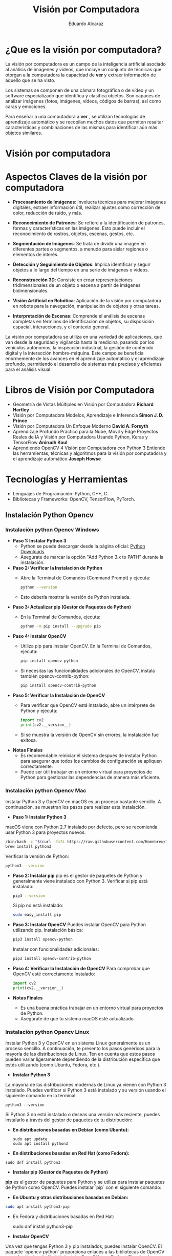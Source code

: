 #+TITLE: Visión por Computadora 
#+author: Eduardo Alcaraz
#+email: eduardo.ac@morelia.tecnm.mx

* ¿Que es la visión por computadora?

La visión por computadora es un campo de la inteligencia artificial
asociado al análisis de imágenes y vídeos, que incluye un conjunto de
técnicas que otorgan a la computadora la capacidad de *ver* y extraer
información de aquello que se ha visto.

Los sistemas se componen de una cámara fotográfica o de vídeo y un
software especializado que identifica y clasifica objetos. Son capaces
de analizar imágenes (fotos, imágenes, vídeos, códigos de barras), así
como caras y emociones.

Para enseñar a una computadora a *ver* , se utilizan tecnologías de
aprendizaje automático y se recopilan muchos datos que permiten
resaltar características y combinaciones de las mismas para
identificar aún más objetos similares.


* Visión por computadora
#+startup: inlineimages
#+ATTR_LATEX: :width 0.3\textwidth
[[file:img/im1.jpg]]

* Aspectos Claves de la visión por computadora 

 - *Procesamiento de Imágenes*: Involucra técnicas para mejorar
   imágenes digitales, extraer información útil, realizar ajustes como
   corrección de color, reducción de ruido, y más.

 - *Reconocimiento de Patrones*: Se refiere a la identificación de
   patrones, formas y características en las imágenes. Esto puede
   incluir el reconocimiento de rostros, objetos, escenas, gestos,
   etc.

 - *Segmentación de Imágenes*: Se trata de dividir una imagen en
   diferentes partes o segmentos, a menudo para aislar regiones o
   elementos de interés.

 - *Detección y Seguimiento de Objetos*: Implica identificar y seguir
   objetos a lo largo del tiempo en una serie de imágenes o vídeos.

 - *Reconstrucción 3D*: Consiste en crear representaciones
   tridimensionales de un objeto o escena a partir de imágenes
   bidimensionales.

 - *Visión Artificial en Robótica*: Aplicación de la visión por
   computadora en robots para la navegación, manipulación de objetos y
   otras tareas.

 - *Interpretación de Escenas*: Comprende el análisis de escenas
   completas en términos de identificación de objetos, su disposición
   espacial, interacciones, y el contexto general.

La visión por computadora se utiliza en una variedad de aplicaciones,
que van desde la seguridad y vigilancia hasta la medicina, pasando por
los vehículos autónomos, la inspección industrial, la gestión de
contenido digital y la interacción hombre-máquina. Este campo se
beneficia enormemente de los avances en el aprendizaje automático y el
aprendizaje profundo, permitiendo el desarrollo de sistemas más
precisos y eficientes para el análisis visual.

* Libros de Visión por Computadora 
- Geometría de Vistas Múltiples en Visión por Computadora *Richard
  Hartley*
- Visión por Computadora Modelos, Aprendizaje e Inferencia *Simon
  J. D. Prince*
- Visión por Computadora Un Enfoque Moderno *David A. Forsyth*
- Aprendizaje Profundo Práctico para la Nube, Móvil y Edge Proyectos
  Reales de IA y Visión por Computadora Usando Python, Keras y
  TensorFlow *Anirudh Koul*
- Aprendiendo OpenCV 4 Visión por Computadora con Python 3 Entiende
  las herramientas, técnicas y algoritmos para la visión por
  computadora y el aprendizaje automático *Joseph Howse*

* Tecnologías y Herramientas
  - Lenguajes de Programación: Python, C++, C.
  - Bibliotecas y Frameworks: OpenCV, TensorFlow, PyTorch.

**   Instalación Python Opencv


*** Instalación python Opencv Windows


- *Paso 1: Instalar Python 3*
   - Python se puede descargar desde la página oficial: [[https://www.python.org/downloads/][Python Downloads]].
   - Asegúrate de marcar la opción "Add Python 3.x to PATH" durante la instalación.

- *Paso 2: Verificar la Instalación de Python*
   - Abre la Terminal de Comandos (Command Prompt) y ejecuta:
     #+BEGIN_SRC bash
     python --version
     #+END_SRC
   - Esto debería mostrar la versión de Python instalada.

- *Paso 3: Actualizar pip (Gestor de Paquetes de Python)*
   - En la Terminal de Comandos, ejecuta:
     #+BEGIN_SRC bash
     python -m pip install --upgrade pip
     #+END_SRC

- *Paso 4: Instalar OpenCV*
   - Utiliza pip para instalar OpenCV. En la Terminal de Comandos, ejecuta:
     #+BEGIN_SRC bash
     pip install opencv-python
     #+END_SRC
   - Si necesitas las funcionalidades adicionales de OpenCV, instala también opencv-contrib-python:
     #+BEGIN_SRC bash
     pip install opencv-contrib-python
     #+END_SRC

- *Paso 5: Verificar la Instalación de OpenCV*
   - Para verificar que OpenCV está instalado, abre un intérprete de Python y ejecuta:
     #+BEGIN_SRC python
     import cv2
     print(cv2.__version__)
     #+END_SRC
   - Si se muestra la versión de OpenCV sin errores, la instalación
     fue exitosa.

- *Notas Finales*
   - Es recomendable reiniciar el sistema después de instalar Python
     para asegurar que todos los cambios de configuración se apliquen
     correctamente.
   - Puede ser útil trabajar en un entorno virtual para proyectos de
     Python para gestionar las dependencias de manera más eficiente.

	


*** Instalación python Opencv Mac 

Instalar Python 3 y OpenCV en macOS es un proceso bastante sencillo. A
continuación, se muestran los pasos para realizar esta instalación.

- *Paso 1: Instalar Python 3*
macOS viene con Python 2.7 instalado por defecto, pero se recomienda usar Python 3 para proyectos nuevos.

   #+BEGIN_SRC bash
   /bin/bash -c "$(curl -fsSL https://raw.githubusercontent.com/Homebrew/install/HEAD/install.sh)"
   brew install python3
   #+END_SRC
   Verificar la versión de Python:
   #+BEGIN_SRC bash
   python3 --version
   #+END_SRC

- *Paso 2: Instalar pip*
   pip es el gestor de paquetes de Python y generalmente viene instalado con Python 3.
   Verificar si pip está instalado:
   #+BEGIN_SRC bash
   pip3 --version
   #+END_SRC
   Si pip no está instalado:
   #+BEGIN_SRC bash
   sudo easy_install pip
   #+END_SRC

- *Paso 3: Instalar OpenCV*
   Puedes instalar OpenCV para Python utilizando pip.
   Instalación básica:
   #+BEGIN_SRC bash
   pip3 install opencv-python
   #+END_SRC
   Instalar con funcionalidades adicionales:
   #+BEGIN_SRC bash
   pip3 install opencv-contrib-python
   #+END_SRC

- *Paso 4: Verificar la Instalación de OpenCV*
   Para comprobar que OpenCV esté correctamente instalado:
   #+BEGIN_SRC python
   import cv2
   print(cv2.__version__)
   #+END_SRC

- *Notas Finales*
  - Es una buena práctica trabajar en un entorno virtual para proyectos de Python.
  - Asegúrate de que tu sistema macOS esté actualizado.





*** Instalación python Opencv Linux

Instalar Python 3 y OpenCV en un sistema Linux generalmente es un
proceso sencillo. A continuación, te presento los pasos genéricos para
la mayoría de las distribuciones de Linux. Ten en cuenta que estos
pasos pueden variar ligeramente dependiendo de la distribución
específica que estés utilizando (como Ubuntu, Fedora, etc.).

- *Instalar Python 3*

La mayoría de las distribuciones modernas de Linux ya vienen con
Python 3 instalado. Puedes verificar si Python 3 está instalado y su
versión usando el siguiente comando en la terminal:

#+BEGIN_SRC shell
python3 --version
#+END_SRC

Si Python 3 no está instalado o deseas una versión más reciente,
puedes instalarlo a través del gestor de paquetes de tu distribución:

- *En distribuciones basadas en Debian (como Ubuntu):*

  #+BEGIN_SRC shell
sudo apt update
sudo apt install python3
#+END_SRC

- *En distribuciones basadas en Red Hat (como Fedora):*

#+BEGIN_SRC shell
 sudo dnf install python3
#+END_SRC

- *Instalar pip (Gestor de Paquetes de Python)*

*pip* es el gestor de paquetes para Python y se utiliza para instalar paquetes de Python como OpenCV. Puedes instalar `pip` con el siguiente comando:

- *En Ubuntu y otras distribuciones basadas en Debian:*

#+BEGIN_SRC bash
 sudo apt install python3-pip
#+END_SRC
 
- En Fedora y distribuciones basadas en Red Hat:

  sudo dnf install python3-pip


- *Instalar OpenCV*

Una vez que tengas Python 3 y pip instalados, puedes instalar OpenCV. El paquete `opencv-python` proporciona enlaces a las bibliotecas de OpenCV y es el método más fácil de instalar OpenCV para Python. Ejecuta el siguiente comando:

#+BEGIN_SRC bash
pip3 install opencv-python
#+END_SRC

Si necesitas los módulos adicionales (que incluyen algoritmos patentados), puedes instalar `opencv-contrib-python`:

#+BEGIN_SRC bash
pip3 install opencv-contrib-python
#+END_SRC

- *Verificar la Instalación*

Para verificar que OpenCV está correctamente instalado, puedes hacer lo siguiente:

1. Abre una terminal y escribe `python3` para entrar en el intérprete interactivo de Python.

2. En el intérprete, escribe:

#+BEGIN_SRC python
 import cv2
 print(cv2.__version__)
  
#+END_SRC
 
   Si no hay errores y se muestra la versión de OpenCV, significa que la instalación fue exitosa.

- *Notas Adicionales*

   - Si estás trabajando en un entorno de desarrollo profesional o experimental, es una buena práctica usar entornos virtuales para gestionar las dependencias de Python. Puedes usar herramientas como `venv` o `conda` para crear entornos virtuales.

   - Asegúrate de que tu sistema esté actualizado antes de comenzar la instalación.

   - Los pasos exactos pueden variar ligeramente dependiendo de la versión y el tipo de tu distribución de Linux. 


* Aplicaciones de la Visión por Computadora
  - Reconocimiento Facial: Uso en seguridad y dispositivos móviles.
  - Vehículos Autónomos: Navegación y detección de obstáculos.
  - Análisis Médico de Imágenes: Aplicación en diagnóstico y análisis.

** Programación 
*** Cargar imagen 
   #+BEGIN_SRC python :results output
import cv2 as cv 
img = cv.imread('/home/likcos/Imágenes/tr.png', 0)
cv.imshow('ejemplo', img)
cv.waitKey(0)
cv.destroyAllWindows()
   #+END_SRC
   #+RESULTS:
*** Modelos de Color

   #+BEGIN_SRC python :results output
import cv2 as cv 
img = cv.imread('/home/likcos/Imágenes/tr.png', 1)
imgGris = cv.cvtColor(img, cv.COLOR_BGR2GRAY)        
cv.imshow('ejemplo', img)
cv.imshow('ejemploGris', imgGris)
cv.waitKey(0)
cv.destroyAllWindows()
   #+END_SRC

#+RESULTS:

*** Filtros de convolución 
#+BEGIN_SRC python
import cv2 as cv 
import numpy as np 

img = cv.imread('/home/likcos/Imágenes/mo1.png',0)
mtz = np.array([[-1,-2,-1],
                [0,0,0],
                [1,2,1]])
resultado = cv.filter2D(img, -1, mtz)
cv.imshow('marcoc', resultado)
cv.imshow('marco', img)
cv.waitKey(0)
cv.destroyAllWindows()


#+END_SRC

#+RESULTS:
: None




*** Canales de color
#+BEGIN_SRC python :results output
import cv2 as cv
import numpy as np 
img = cv.imread('img/tr.png')
img2 = np.zeros(img.shape[:2], dtype=np.uint8)
print(img.shape[1])
b,g,r =cv.split(img)
rb=cv.merge([b,img2,img2])
rg=cv.merge([img2,g,img2])
rr=cv.merge([img2,img2,r])

cv.imshow('img', img)
#cv.imshow('img2',img2)
cv.imshow('b',rb)
cv.imshow('g',rg)
cv.imshow('r',rr)
cv.waitKey(0)
cv.destroyAllWindows()


#+END_SRC

#+RESULTS:
: 635

*** Segmentación de color 

#+BEGIN_SRC python
import cv2 as cv
img = cv.imread('img/tr.png',1)
imghsv = cv.cvtColor(img, cv.COLOR_BGR2HSV)
imgRGB = cv.cvtColor(img, cv.COLOR_BGR2RGB)
ubb=(0,100, 100)
uba=(20, 255,255)
mask = cv.inRange(imghsv, ubb, uba)
res = cv.bitwise_and(img, img, mask=mask)
xcv.imshow('img', img)
cv.imshow('Resultado',res )
cv.imshow('mask', mask)
cv.waitKey(0)
cv.destroyAllWindows()

#+END_SRC

#+RESULTS:
: None

*** Transformaciones Geométricas 

**** Transformaciones Afín 
  La transformación afín es una transformación geométrica que esta
  constituida por translación, escalamiento, rotación y
  cizallamiento. Cada una de estas Transformaciones es una
  Transformación afín. 
  
**** Traslación 
 Una translación la podemos hacer simplemente asumiendo que nuevas
 coordenadas $\hat{x} = x + t_x  \hat{y} = y + t_y$ les sumamos un valor
 $t_x$ p $t_y$ según corresponda. En coordenadas homogéneas queda como 

$$
 \begin{pmatrix}
 \hat{x}\\
 \hat{y}&\\
 1
 \end{pmatrix}
 = 
 \begin{pmatrix}
 1 & 0& t_x\\
 0 & 1 & t_y&\\
 0 & 0 & 1
 \end{pmatrix}
\begin{pmatrix}
 x\\
 y&\\
 1
 \end{pmatrix} 
$$



 #+BEGIN_SRC python
import cv2 as cv
import numpy as np
img = cv.imread('/home/likcos/Imágenes/mo1.png',0)
h,w = img.shape[:2]
img2 = np.zeros((h*2, w*2, 1) , dtype = "uint8")
print("Valores " + str(img.shape[:2]))
for i in range(h):
    for j in range(w):
        img2[int(i*0.5),int(j*0.5)]=img[i,j]

cv.imshow('imagen', img)
cv.imshow('imagen2', img2)
cv.waitKey(0)
cv.destroyAllWindows()

 #+END_SRC
  

 #+RESULTS:
 : None


**** Escalamiento 
	 El escalamiento puede entenderse como hacer una figura geométrica
	 cambie su tamaño o cambie su escala. Un escalamiento en x lo
	 podemos representar por como $\hat{x}$ = x s_x$ y en y como
	 $\hat{y}$ = y s_y En coordenada homogéneas se puede expresar como 

 \begin{equation}
 \begin{pmatrix}
 \hat{x}\\
 \hat{y}&\\
 1

 \end{pmatrix}
 = 
 \begin{pmatrix}
 s_x & 0& 0\\
 0 & s_y & 0&\\
 0 & 0 & 1
 \end{pmatrix}
 \begin{pmatrix}
 x\\
 y&\\
 1
 \end{pmatrix}


 \end{equation}
	
 #+BEGIN_SRC python :results output
import cv2 as cv
import numpy as np
img = cv.imread('/home/likcos/Imágenes/mo1.png',0)
h,w = img.shape[:2]
print(h, w)
img2 = np.zeros((h*2, w*2) , dtype = "uint8")
print("Valores " + str(img.shape[:2]))
for i in range(h):
    for j in range(w):
        img2[int(i*2),int(j*2)]=img[i,j]

cv.imshow('imagen', img)
cv.imshow('imagen2', img2)
cv.waitKey(0)
cv.destroyAllWindows()

 #+END_SRC

 #+RESULTS:
 : 441 524
 : Valores (441, 524)

**** Rotación 

 Considerando el caso de un punto que rota respecto a un punto
 fijo. Las coordenadas x y y, en forma polar las podemos obtener como x=r 
 $cos(\theta) y y = r sen(\theta)$. Si consideramos que esta gira un ángulo $\theta$    
 entonces podemos representar esta rotación en forma polar. 
 
 \begin{equation}
 \begin{pmatrix}
 \hat{x}\\
 \hat{y}&
 \end{pmatrix}
 = 
 \begin{pmatrix}
 r cos(\alpha + \theta)\\
 r sen(\alpha + \theta)
 \end{pmatrix}
 = 
 \begin{pmatrix}
 r cos(\alpha + \theta) - r sin(\alpha) sin(\theta) \\
 r sen(\alpha + \theta) + r sin(\alpha) con(\theta)
 \end{pmatrix}
 \end{equation}


 \begin{equation}
 \begin{pmatrix}
 \hat{x}\\
 \hat{y}&
 \end{pmatrix}
 = 
 \begin{pmatrix}
 x cos(\theta) - y sin(\theta) \\
 x sen(\theta) + y cos(\theta)
 \end{pmatrix}
 \end{equation}


 \begin{equation}
 \begin{pmatrix}
 \hat{x}\\
 \hat{y}&
 \end{pmatrix}
 = 
 \begin{pmatrix}
  cos(\theta) &-  sin(\theta) \\
  sen(\theta) &  cos(\theta)
 \end{pmatrix}
 \begin{pmatrix}
 x \\
 y 
 \end{pmatrix}

 \end{equation}

 \begin{equation}
 xcos(\theta) - ysin(\theta), xsen(\theta) + ycos(\theta)
 \end{equation}

 #+BEGIN_SRC python :results output
import cv2 as cv
import math
import numpy as np 

img = cv.imread('/home/likcos/Imágenes/mo1.png',0)
h,w = img.shape[:2]
img2 = np.zeros((h*3, w*3), dtype = "uint8")
for i in range(h):
    for j in range(w):
        img2[int(i*math.cos(math.radians(30))-j*math.sin(math.radians(30)))+200,
             int(i*(math.sin(math.radians(30)))+j*math.cos(math.radians(30)))+50]=img[i,j]
cv.imshow('imagen1', img)
cv.imshow('imagen2', img2)
cv.waitKey(0)
cv.destroyAllWindows()
 #+END_SRC

 #+RESULTS:

**** Cizallamiento 

   El cizallamiento es una transformación dada por la matriz, donde $c_x$
   es el ángulo de cizallamiento respecto al eje x

   \begin{equation}
   C_x
   = 
   \begin{pmatrix}
   1 & tg(C_x)& 0\\
   0 & 1 & 0&\\
   0 & 0 & 1
   \end{pmatrix}

   \end{equation}



   #+BEGIN_SRC python :results output
import cv2 as cv
import math
import numpy as np 

img = cv.imread('/home/likcos/Imágenes/mo1.png',0)
h,w = img.shape[:2]
img2 = np.zeros((h*2, w*2), dtype = "uint8")
matz = np.array([[1,1,1],[1,1,1],[1,1,1]])
for i in range(h):
    for j in range(w):
        img2[int(i*2) ,int(j*2)]=img[i,j]
res = cv.filter2D(img2, -1, matz)
cv.imshow('imagen1', img)
cv.imshow('imagen2', img2)
cv.imshow('imagen3', res)
cv.waitKey(0)
cv.destroyAllWindows()
   #+END_SRC

   #+RESULTS:

*** Traslación Opencv  WarpAffine Afine

   #+BEGIN_SRC python
import cv2 as cv
import numpy as np 

img = cv.imread('/home/likcos/Imágenes/mo1.png')
h,w = img.shape[:2]
mw = np.float32([[1,0,10],[0,1,10]])
img2 = cv.warpAffine(img,mw,(h,w))

cv.imshow('imagen1', img)
cv.imshow('imagen2', img2)
cv.waitKey(0)
cv.destroyAllWindows()


   #+END_SRC

   #+RESULTS:
   : None

**** Rotación Opencv WarpAffine + getRotationMatrix2D

   #+BEGIN_SRC python
import cv2 as cv
import numpy as np 

img = cv.imread('/home/likcos/Imágenes/mo1.png')
h,w = img.shape[:2]

mw = cv.getRotationMatrix2D((h//2, w//2),30,-1)
img2 = cv.warpAffine(img,mw,(h,w))

cv.imshow('imagen1', img)
cv.imshow('imagen2', img2)
cv.waitKey(0)
cv.destroyAllWindows()
   #+END_SRC

   #+RESULTS:
   : None

*** Primitivas de Dibujo

   #+BEGIN_SRC python
import cv2 as cv 
import numpy as np 
img = 58*np.ones((1000,1000,3), np.uint8)
cv.line(img,(0,0), (100,100), (23, 189, 200), 3)
cv.rectangle(img, (40,40), (80,80), (1,65,90), -1)
cv.circle(img, (100,100), 50, (45, 190,200),-1)
cv.circle(img, (100,100), 45, (45, 200,90),-1)
cv.ellipse(img,(256,256),(100,50),0,0,180,255,-1)
pts = np.array([[10,5],[20,30],[70,20],[50,10]], np.int32)
pts = pts.reshape((-1,1,2))
cv.polylines(img,[pts],True,(0,255,255))
cv.imshow('marco',img)
cv.waitKey(0)
cv.destroyAllWindows()

   #+END_SRC

   #+RESULTS:


   #+begin_src python :results output
import cv2 as cv 
import numpy as np 
import math

Pi = 3.1416
img = 255 * np.ones((500, 500, 3 ), np.uint8)

for i in range(360):
    #img = 255 * np.ones((500, 500, 3 ), np.uint8)
    h, w = img.shape[:2] 
   
    #x = int(h/2) + int(100* math.sin(6*(i*(Pi/180))))*math.sin(i*Pi/180)
    #y = int(w/2) + int(100* math.sin(6*(i*(Pi/180))))*math.cos(i*Pi/180)
    
    #xx = int(h/3) + int(100* (-1+math.cos(i*(Pi/180)))*math.sin(i*Pi/180))
    #yy = int(w/3) + int(100* (-1+math.cos(i*(Pi/180)))*math.cos(i*Pi/180))

    xx = int(h/2) + int(100* (math.cos(1*(i*(Pi/180))))*(-1*(math.cos(80*(i*Pi/180)))))
    yy = int(w/2) + int(100* (math.sin(1*(i*(Pi/180))))*(-1*(math.sin(80*(i*Pi/180)))))

    #cv.circle(img, (int(x) , int(y)), 3, (0,i,0), -1)
    #cv.circle(img, (int(y) , int(x)), 3, (i,0,0), -1)
    cv.circle(img, (int(xx) , int(yy)), 1, (0,0,i), -1)
    #cv.imwrite('resultado'+str(i)+'.jpg',img)

    cv.imshow('imagen', img)
    cv.waitKey(10)

cv.imshow('imagen', img)
cv.imwrite('resultado.jpg',img)
cv.waitKey(0)
cv.destroyAllWindows()
   
   #+end_src



*** Flujo óptico 

El flujo óptico es un concepto en visión por computadora y
procesamiento de imágenes que se refiere al patrón de movimiento
aparente de los objetos, las superficies y los bordes en una escena
visual causado por el movimiento relativo entre un observador y la
escena. La idea es estimar cómo se mueven los puntos de una imagen
entre dos cuadros consecutivos de un video o entre dos imágenes
tomadas en momentos diferentes.

*Conceptos Clave del Flujo Óptico:* Vector de Movimiento: Cada punto en
la imagen tiene asociado un vector que indica la dirección y la
magnitud del movimiento de ese punto entre dos cuadros.

*Consistencia de Brillo*: Se asume que el brillo (intensidad) de un
punto en la imagen permanece constante entre cuadros consecutivos, lo
que permite relacionar los puntos en diferentes cuadros.

*Restricciones Espaciales y Temporales*: Se considera que los puntos
vecinos en una imagen tienden a tener movimientos similares, y este
movimiento cambia suavemente a lo largo del tiempo.

*Métodos para Calcular el Flujo Óptico*: Métodos Basados en Gradientes:
Utilizan las variaciones del brillo y los gradientes de la imagen para
calcular el movimiento. Un ejemplo es el algoritmo de Lucas-Kanade,
que asume que el flujo óptico es esencialmente constante en una
pequeña ventana de la imagen.

*Métodos Basados en Bloques*: Comparan bloques (pequeñas áreas) de un
cuadro con los del cuadro siguiente, buscando el bloque que mejor se
ajuste. Esto se hace por ejemplo en la técnica de coincidencia de
bloques.

*Métodos Basados en Características*: Identifican características
distintivas en las imágenes (como esquinas o bordes) y rastrean cómo
se mueven estas características entre los cuadros.

*Métodos Basados en Aprendizaje Profundo*: Utilizan redes neuronales
para aprender y predecir el movimiento en secuencias de imágenes.

*Aplicaciones del Flujo Óptico*:
*Seguimiento de Objetos*: Rastrear el movimiento de objetos en videos.
*Estabilización de Video*: Corregir la sacudida en las grabaciones de video.
*Reconstrucción de Escenas 3D*: Ayuda a entender la estructura tridimensional del entorno.
*Análisis de Movimiento*: En deportes o medicina para analizar movimientos del cuerpo humano.

*Limitaciones:* 
Sensible a cambios de iluminación.  No funciona bien en
escenas con mucho movimiento o sin texturas.  
La asunción de consistencia de brillo no siempre es válida.  
El flujo óptico es una herramienta poderosa en visión por computadora, pero su precisión y
eficacia dependen en gran medida del método específico utilizado y de
las características de la escena que se está analizando.
  #+BEGIN_SRC python :results output
import numpy as np 
import cv2 as cv

cap = cv.VideoCapture(0)


lkparm =dict(winSize=(15,15), maxLevel=2,
             criteria=(cv.TERM_CRITERIA_EPS | cv.TERM_CRITERIA_COUNT, 10, 0.03)) 


_, vframe = cap.read()
vgris = cv.cvtColor(vframe, cv.COLOR_BGR2GRAY)
p0 = np.array([(100,100), (200,100), (300,100), (400,100)])
p0 = np.float32(p0[:, np.newaxis, :])

mask = np.zeros_like(vframe)
cad =''

while True:
    _, frame = cap.read()
    fgris = cv.cvtColor(frame, cv.COLOR_BGR2GRAY)
    p1, st, err = cv.calcOpticalFlowPyrLK(vgris, fgris, p0, None, **lkparm) 

    if p1 is None:
        vgris = cv.cvtColor(vframe, cv.COLOR_BGR2GRAY)
        p0 = np.array([(100,100), (200,100), (300,100), (400,100) ])
        p0 = np.float32(p0[:, np.newaxis, :])
        mask = np.zeros_like(vframe)
        cv.imshow('ventana', frame)
    else:
        bp1 = p1[st ==1]
        bp0 = p0[st ==1]
        
        for i, (nv, vj) in enumerate(zip(bp1, bp0)):
            a, b = (int(x) for x in nv.ravel())
            c, d = (int(x) for x in vj.ravel())
            dist = np.linalg.norm(nv.ravel() - vj.ravel())

            #print(i, dist)
            
            if i == 0 and dist > 30 :
                cad = cad + '0' 
            elif i == 1 and dist > 30 :
                cad = cad + '1' 
            elif i == 2 and dist > 30 :    
                print('2', dist)
                cad = cad + '2' 
            elif i== 3 and dist > 30 :
                cad= cad+'3' 
           
            frame = cv.putText(frame, cad, (50,50),
                               cv.FONT_HERSHEY_SIMPLEX, 1 , (255,0,0),2, cv.LINE_AA)    
            frame = cv.putText(frame, str(i), (c,d),
                               cv.FONT_HERSHEY_SIMPLEX, 1 , (255,0,0),2, cv.LINE_AA)    
            
            frame = cv.line(frame, (c,d), (a,b), (0,0,255), 2)
            frame = cv.circle(frame, (c,d), 2, (255,0,0),-1)
            frame = cv.circle(frame, (a,b), 3, (0,255,0),-1)
        cv.imshow('ventana', frame)

        vgris = fgris.copy()

        if(cv.waitKey(1) & 0xff) == 27:
            break

cap.release
cv.destroyAllWindows()
  #+END_SRC

#+RESULTS:
#+begin_example
2 120.083694
2 120.879524
2 140.26334
2 186.67227
2 137.3906
2 62.329464
2 64.929184
2 69.902626
2 54.96874
2 52.69248
2 60.124416
2 63.391445
2 89.591415
2 56.381046
2 62.464
2 43.80231
2 39.35062
2 49.12454
2 46.783375
2 38.045883
2 33.4635
2 31.740929
2 57.095345
2 41.95649
2 82.12661
2 58.450493
2 50.61094
2 56.976192
2 52.000736
2 87.50451
2 53.20077
2 67.31267
2 69.54097
2 63.143032
2 35.948177
2 95.95501
2 74.23872
2 76.64836
2 68.564
2 87.3111
2 74.414635
2 72.70697
2 61.554096
#+end_example


*** Vídeo

**** Cargar vídeo simple opencv 
  #+BEGIN_SRC python :results output

import cv2 as cv 

cap = cv.VideoCapture(0)
while(True):
    ret, img = cap.read()
    if ret == True:
        cv.imshow('video', img)
        k =cv.waitKey(1) & 0xFF
        if k == 27 :
            break
    else:
        break
cap.release()
cv.destroyAllWindows()
  #+END_SRC

 #+RESULTS:

**** División de canales de color en vídeo
 #+BEGIN_SRC python
import cv2 as cv 
import numpy as np
cap = cv.VideoCapture(0)
while(True):
    ret, img = cap.read()
    if ret == True:
        img2 = np.zeros(img.shape[:2], dtype=np.uint8)
        b,g,r =cv.split(img)
        rb=cv.merge([g,r,b])
        rg=cv.merge([r,g,b])
        rr=cv.merge([b,r,r])
        #imgGris = cv.cvtColor(img, cv.COLOR_BGR2GRAY)        
        cv.imshow('b',rb)
        cv.imshow('g',rg)
        cv.imshow('r',rr)
        cv.imshow('video', img)
        #cv.imshow('videogris', imgGris)
        k =cv.waitKey(1) & 0xFF
        if k == 27 :
            break
    else:
        break
cap.release()
cv.destroyAllWindows()
 #+END_SRC

**** Seguimiento por color 

#+BEGIN_SRC python
import cv2 as cv 

cap = cv.VideoCapture(0)
while(True):
    ret, img = cap.read()
    if ret == True:
        #cv.imshow('video', img)
        imghsv = cv.cvtColor(img, cv.COLOR_BGR2HSV)
        ubb=(100,100, 100)
        uba=(130, 255,255)
        mask = cv.inRange(imghsv, ubb, uba)
        res = cv.bitwise_and(img, img, mask=mask)
        cv.imshow('resultado', res)
        cv.imshow('hsv', imghsv)
        cv.imshow('mask', mask)
        
        k =cv.waitKey(1) & 0xFF
        if k == 27 :
            break
    else:
        break
cap.release()
cv.destroyAllWindows()




#+END_SRC

#+RESULTS:
: None




*** Haarcascades 
Los Haar Cascades son una técnica utilizada en el campo de la visión
por computadora para la detección de objetos. Fueron introducidos por
Paul Viola y Michael Jones en su artículo seminal "Rapid Object
Detection using a Boosted Cascade of Simple Features" en 2001. Esta
técnica es particularmente conocida por su eficacia en la detección de
rostros, aunque puede ser utilizada para detectar otros tipos de
objetos.

#+startup: inlineimages
#+ATTR_LATEX: :width 0.3\textwidth
[[file:img/cascade.png]]

**** Conceptos Clave: 
Características de Haar: Son patrones visuales
 simples que se pueden calcular rápidamente en una imagen. Estas
 características se asemejan a pequeñas versiones de núcleos de wavelet
 de Haar y son utilizadas para capturar la presencia de bordes, cambios
 de textura, y otras propiedades visuales.

 
**** Imágenes Integrales: 
Para acelerar el cálculo de las características
 de Haar, se utiliza un concepto llamado imagen integral. Una imagen
 integral permite calcular la suma de los valores de los píxeles en
 cualquier área rectangular de la imagen en tiempo constante.

****  Adaboost: 
Es un método de aprendizaje automático utilizado para
 mejorar la eficiencia de la detección. Selecciona un pequeño número
 de características críticas de un conjunto más grande y construye
 clasificadores "débiles". Luego, estos se combinan en un clasificador
 más fuerte y eficiente.

****  Cascadas: 
En lugar de aplicar todas las características a una ventana de la
imagen, se organizan en una secuencia de etapas (cascadas). Cada etapa
tiene su propio clasificador (hecho con Adaboost) y solo pasa las
ventanas de la imagen que parecen prometedoras. Esto reduce
significativamente el tiempo de cálculo, ya que muchas ventanas no
pasan las primeras etapas.

 *Proceso de Detección*: 
Pre-procesamiento: Se convierte la imagen en
 escala de grises y se crea su imagen integral.

 *Aplicación de las Características*: Se desplaza una ventana sobre la
 imagen, y en cada posición, se calculan las características de Haar.

 *Clasificación en Cascada*: Cada ventana es evaluada a través de la
 cascada de clasificadores. Si una ventana falla en alguna etapa, se
 descarta. Si pasa todas las etapas, se considera como una detección.

 *Post-procesamiento*: Finalmente, se pueden aplicar técnicas como la
 supresión de no máximos para reducir falsos positivos y mejorar la
 precisión.

 *Aplicaciones*: Detección de rostros en imágenes y videos.  Detección
 de peatones u otros objetos en sistemas de vigilancia.  Aplicaciones
 de realidad aumentada.  Es importante mencionar que, aunque los Haar
 Cascades fueron revolucionarios en su momento, han sido superados en
 precisión y velocidad por técnicas más modernas de aprendizaje
 profundo. Sin embargo, siguen siendo utilizados debido a su
 simplicidad y bajo requerimiento de recursos computacionales.

**** Ejemplo de un Haarcascade

https://github.com/opencv/opencv/tree/master/data/haarcascades

https://opencv-python-tutroals.readthedocs.io/en/latest/py_tutorials/py_objdetect/py_face_detection/py_face_detection.html

https://docs.opencv.org/2.4/doc/user_guide/ug_traincascade.html

https://amin-ahmadi.com/cascade-trainer-gui/
#+BEGIN_SRC python
import numpy as np
import cv2 as cv
import math 

rostro = cv.CascadeClassifier('data/haarcascade_frontalface_alt.xml')
cap = cv.VideoCapture(0)
i = 0  
while True:
    ret, frame = cap.read()
    gray = cv.cvtColor(frame, cv.COLOR_BGR2GRAY)
    rostros = rostro.detectMultiScale(gray, 1.3, 5)
    for(x, y, w, h) in rostros:
       #frame = cv.rectangle(frame, (x,y), (x+w, y+h), (0, 255, 0), 2)
       frame2 = frame[ y:y+h, x:x+w]
        #frame3 = frame[x+30:x+w-30, y+30:y+h-30]
       frame2 = cv.resize(frame2, (100, 100), interpolation=cv.INTER_AREA)
       cv.imwrite('/home/likcos/pruebacaras/juan/juan'+str(i)+'.jpg', frame2)
       cv.imshow('rostror', frame2)
    cv.imshow('rostros', frame)
    i = i+1
    k = cv.waitKey(1)
    if k == 27:
        break
cap.release()
cv.destroyAllWindows()
#+END_SRC

#+RESULTS:
: None

#+BEGIN_SRC python
import cv2 as cv 

rostro = cv.CascadeClassifier('data/haarcascade_frontalface_alt.xml')
cap = cv.VideoCapture(0)

while True:
    ret, img = cap.read()
    gris = cv.cvtColor(img, cv.COLOR_BGR2GRAY)
    rostros = rostro.detectMultiScale(gris, 1.3, 5)
    for(x,y,w,h) in rostros:
        res = int((w+h)/8)
        img = cv.rectangle(img, (x,y), (x+w, y+h), (234, 23,23), 2)
        img = cv.rectangle(img, (x,int(y+h/2)), (x+w, y+h), (0,255,0),5 )
        img = cv.circle(img, (x + int(w*0.3), y + int(h*0.4)) , 21, (0, 0, 0), 2 )
        img = cv.circle(img, (x + int(w*0.7), y + int(h*0.4)) , 21, (0, 0, 0), 2 )
        img = cv.circle(img, (x + int(w*0.3), y + int(h*0.4)) , 20, (255, 255, 255), -1 )
        img = cv.circle(img, (x + int(w*0.7), y + int(h*0.4)) , 20, (255, 255, 255), -1 )
        img = cv.circle(img, (x + int(w*0.3), y + int(h*0.4)) , 5, (0, 0, 255), -1 )
        img = cv.circle(img, (x + int(w*0.7), y + int(h*0.4)) , 5, (0, 0, 255), -1 )

    cv.imshow('img', img)
    if cv.waitKey(1)== ord('q'):
        break
    
cap.release
cv.destroyAllWindows()
#+END_SRC

#+RESULTS:
: None

* Reconocimiento de Personas

** Eigenfaces 

Un Eigenface (en español cara propia) es el nombre dado a un conjunto
de vectores propios cuando se utiliza en el problema de visión
artificial del reconocimiento de rostros humanos. Sirovich y Kirby
desarrollaron el enfoque de usar caras propias para el reconocimiento
y lo usaron Matthew Turk y Alex Pentland en la clasificación de
caras. Los vectores propios se derivan de la matriz de covarianza de
la distribución de probabilidad sobre el espacio vectorial de alta
dimensión de imágenes de rostros. Las caras propias forman un conjunto
base de todas las imágenes utilizadas para construir la matriz de
covarianza. Esto produce una reducción de la dimensión al permitir que
el conjunto más pequeño de imágenes base represente las imágenes de
entrenamiento originales. La clasificación se puede lograr comparando
cómo se representan las caras por el conjunto base.

 *Generación*
 Se puede generar un conjunto de caras propias mediante la realización
 de un proceso matemático llamado análisis de componentes principales
 (PCA) en un gran conjunto de imágenes que representan diferentes
 rostros humanos. De manera informal, las caras propias pueden
 considerarse un conjunto de "ingredientes faciales estandarizados",
 derivados del análisis estadístico de muchas imágenes de
 rostros. Cualquier rostro humano puede considerarse una combinación
 de estos rostros estándar. Por ejemplo, la cara de uno podría estar
 compuesta por la cara promedio más el 10 % de la cara propia 1, el 55
 % de la cara propia 2 e incluso el −3 % de la cara
 propia 3. Sorprendentemente, no se necesitan muchas caras propias
 combinadas para lograr una aproximación justa de la mayoría de las
 caras. Además, debido a que la cara de una persona no se registra
 mediante una fotografía digital, sino simplemente como una lista de
 valores (un valor para cada cara propia en la base de datos
 utilizada), se ocupa mucho menos espacio para la cara de cada
 persona.

 Las caras propias que se crean aparecerán como áreas claras y oscuras
 que se organizan en un patrón específico. Este patrón es cómo se
 seleccionan las diferentes características de una cara para
 evaluarlas y puntuarlas. Habrá un patrón para evaluar la simetría, si
 hay algún estilo de vello facial, dónde está la línea del cabello o
 una evaluación del tamaño de la nariz o la boca. Otras caras propias
 tienen patrones que son menos fáciles de identificar, y la imagen de
 la cara propia puede parecerse muy poco a una cara.

 La técnica utilizada en la creación de caras propias y su uso para el
 reconocimiento también se utiliza fuera del reconocimiento facial:
 reconocimiento de escritura a mano, lectura de labios, reconocimiento
 de voz, lenguaje de señas /interpretación de gestos con las manos y
 análisis de imágenes médicas. Por lo tanto, algunos no usan el
 término "eigenface", sino que prefieren usar 'eigenimage'.



#+BEGIN_SRC python :results output
import cv2 as cv 
import numpy as np 
import os
dataSet = '/home/likcos/pruebacaras'
faces  = os.listdir(dataSet)
print(faces)

labels = []
facesData = []
label = 0 
for face in faces:
    facePath = dataSet+'/'+face
    for faceName in os.listdir(facePath):
        labels.append(label)
        facesData.append(cv.imread(facePath+'/'+faceName,0))
    label = label + 1
print(np.count_nonzero(np.array(labels)==0)) 

faceRecognizer = cv.face.EigenFaceRecognizer_create()
faceRecognizer.train(facesData, np.array(labels))
faceRecognizer.write('laloEigenface.xml')

#+END_SRC

#+RESULTS:
: ['lalo']
: 169

#+BEGIN_SRC python
import cv2 as cv
import os 

faceRecognizer = cv.face.EigenFaceRecognizer_create()
faceRecognizer.read('laloEigenface.xml')

cap = cv.VideoCapture(0)
rostro = cv.CascadeClassifier('data/haarcascade_frontalface_alt.xml')
while True:
    ret, frame = cap.read()
    if ret == False: break
    gray = cv.cvtColor(frame, cv.COLOR_BGR2GRAY)
    cpGray = gray.copy()
    rostros = rostro.detectMultiScale(gray, 1.3, 3)
    for(x, y, w, h) in rostros:
        frame2 = cpGray[y:y+h, x:x+w]
        frame2 = cv.resize(frame2,  (100,100), interpolation=cv.INTER_CUBIC)
        result = faceRecognizer.predict(frame2)
        #cv.putText(frame, '{}'.format(result), (x,y-20), 1,3.3, (255,255,0), 1, cv.LINE_AA)
        if result[1] > 2800:
            cv.putText(frame,'{}'.format(faces[result[0]]),(x,y-25),2,1.1,(0,255,0),1,cv.LINE_AA)
            cv.rectangle(frame, (x,y),(x+w,y+h),(0,255,0),2)
        else:
            cv.putText(frame,'Desconocido',(x,y-20),2,0.8,(0,0,255),1,cv.LINE_AA)
            cv.rectangle(frame, (x,y),(x+w,y+h),(0,0,255),2)
    cv.imshow('frame', frame)
    k = cv.waitKey(1)
    if k == 27:
        break
cap.release()
cv.destroyAllWindows()

#+END_SRC

#+RESULTS:



** Fisherfaces


 El algoritmo Fisherfaces es una técnica de reconocimiento facial que
 forma parte del campo del aprendizaje automático y la visión por
 computadora. Este algoritmo es una extensión del método de Análisis de
 Componentes Principales (PCA) y fue diseñado específicamente para
 mejorar la capacidad de reconocimiento en situaciones donde la
 iluminación y las expresiones faciales varían significativamente.

 La idea central detrás de Fisherfaces es reducir la dimensionalidad de
 las imágenes faciales manteniendo al mismo tiempo la capacidad de
 distinguir entre diferentes clases (es decir, diferentes
 personas). Esto se logra mediante el Análisis Discriminante Lineal
 (LDA), que es la base del método Fisherfaces. 

 Preprocesamiento: Las imágenes faciales se normalizan en términos de
 tamaño, orientación e iluminación.

 *Análisis de Componentes Principales (PCA)*: Se realiza PCA para reducir
 la dimensionalidad de los datos. PCA identifica las direcciones en las
 que los datos varían más y proyecta los datos en un espacio de menor
 dimensión preservando estas variaciones principales.

 *Análisis Discriminante Lineal (LDA)*: Después de aplicar PCA, se
 utiliza LDA para encontrar las combinaciones lineales de
 características que mejor separan las diferentes clases (diferentes
 personas). Mientras que PCA busca direcciones que maximizan la
 varianza en los datos, LDA busca maximizar la separación entre las
 diferentes clases.

 *Proyección y Clasificación*: Las imágenes se proyectan en el espacio de
 características obtenido por PCA y LDA. Luego, se utiliza un
 clasificador (como k-NN o máquinas de vectores de soporte) para
 identificar a qué clase (persona) pertenece cada imagen proyectada
 basándose en las características extraídas.

 El algoritmo Fisherfaces es particularmente efectivo en situaciones
 donde las variaciones entre las imágenes de una misma clase (por
 ejemplo, las diferentes expresiones faciales de una persona) son
 menores en comparación con las variaciones entre clases diferentes
 (diferentes personas). Esto lo hace robusto frente a cambios en la
 iluminación y las expresiones faciales, siendo una técnica popular en
 aplicaciones de reconocimiento facial.

#+CAPTION: Script para leer un dataset y generar el entrenamiento con FisherFaces
 #+BEGIN_SRC python ::results
import cv2 as cv 
import numpy as np 
import os

dataSet = '/home/likcos/pruebacaras'
faces  = os.listdir(dataSet)
print(faces)

labels = []
facesData = []
label = 0 
for face in faces:
    facePath = dataSet+'/'+face
    for faceName in os.listdir(facePath):
        labels.append(label)
        facesData.append(cv.imread(facePath+'/'+faceName,0))
    label = label + 1
#print(np.count_nonzero(np.array(labels)==0)) 
faceRecognizer = cv.face.FisherFaceRecognizer_create()
faceRecognizer.train(facesData, np.array(labels))
faceRecognizer.write('laloFisherFace.xml')


 #+END_SRC

 #+RESULTS:
 : None

 #+BEGIN_SRC python
import cv2 as cv
import os 

faceRecognizer = cv.face.FisherFaceRecognizer_create()
faceRecognizer.read('laloFisherFace.xml')

cap = cv.VideoCapture(0)
rostro = cv.CascadeClassifier('data/haarcascade_frontalface_alt.xml')
while True:
    ret, frame = cap.read()
    if ret == False: break
    gray = cv.cvtColor(frame, cv.COLOR_BGR2GRAY)
    cpGray = gray.copy()
    rostros = rostro.detectMultiScale(gray, 1.3, 3)
    for(x, y, w, h) in rostros:
        frame2 = cpGray[y:y+h, x:x+w]
        frame2 = cv.resize(frame2,  (100,100), interpolation=cv.INTER_CUBIC)
        result = faceRecognizer.predict(frame2)
        cv.putText(frame, '{}'.format(result), (x,y-20), 1,3.3, (255,255,0), 1, cv.LINE_AA)
        if result[1] < 500:
            cv2.putText(frame,'{}'.format(faces[result[0]]),(x,y-25),2,1.1,(0,255,0),1,cv2.LINE_AA)
            cv2.rectangle(frame, (x,y),(x+w,y+h),(0,255,0),2)
        else:
            cv2.putText(frame,'Desconocido',(x,y-20),2,0.8,(0,0,255),1,cv2.LINE_AA)
            cv2.rectangle(frame, (x,y),(x+w,y+h),(0,0,255),2)
    cv.imshow('frame', frame)
    k = cv.waitKey(1)
    if k == 27:
        break
cap.release()
cv.destroyAllWindows()



 #+END_SRC

 #+RESULTS:
 : None



** LBPH
El LBPH es un enfoque simple y efectivo para el reconocimiento
facial. A diferencia de otros métodos que operan en todo el rostro, el
LBPH trabaja examinando características locales. Su popularidad se
debe a su simplicidad, velocidad y buen rendimiento, incluso en
condiciones de iluminación desafiantes. Aquí está cómo funciona:

División de la Imagen en Celdas: La imagen del rostro se divide en
pequeñas regiones o celdas.

*Calculo de Patrones Binarios Locales (LBP):* Para cada píxel en una
región, se compara su intensidad con las de sus vecinos (generalmente
8 vecinos circundantes). Si la intensidad del vecino es mayor o igual
que el píxel central, se asigna un 1, de lo contrario un 0. Esto
genera un número binario de 8 dígitos (o un número decimal después de
la conversión) para cada píxel.

*Histogramas:* Se calcula un histograma de estas etiquetas LBP para cada
celda. Los histogramas cuentan la frecuencia de cada número obtenido
en el paso anterior dentro de la celda.

*Concatenación de Histogramas:* Los histogramas de todas las celdas se
concatenan en un solo vector de características. Este vector describe
las características locales de la imagen de la cara.

*Reconocimiento:* Para reconocer un rostro desconocido, se calcula su
vector de características LBPH y se compara con los vectores de
características de las caras conocidas (generalmente usando una medida
de distancia, como la distancia euclidiana). La imagen desconocida se
identifica como la clase (es decir, la persona) cuyo vector de
características conocido sea más cercano al del rostro desconocido.

El LBPH es eficaz en diversas condiciones y no requiere un
preprocesamiento tan intenso como otros métodos de reconocimiento
facial. Puede manejar variaciones en iluminación y expresión facial
bastante bien. Además, su implementación es relativamente sencilla, lo
que lo hace popular para aplicaciones en tiempo real y sistemas
embebidos.

#+BEGIN_SRC python
import cv2 as cv 
import numpy as np 
import os

dataSet = '/home/likcos/pruebacaras'
faces  = os.listdir(dataSet)
print(faces)

labels = []
facesData = []
label = 0 
for face in faces:
    facePath = dataSet+'/'+face
    for faceName in os.listdir(facePath):
        labels.append(label)
        facesData.append(cv.imread(facePath+'/'+faceName,0))
    label = label + 1
#print(np.count_nonzero(np.array(labels)==0)) 
faceRecognizer = cv.face.LBPHFaceRecognizer_create()
faceRecognizer.train(facesData, np.array(labels))
faceRecognizer.write('laloLBPHFace.xml')

#+END_SRC

#+BEGIN_SRC python
import cv2 as cv
import os 

faceRecognizer = cv.face.LBPHFaceRecognizer_create()
faceRecognizer.read('laloLBPHFace.xml')

cap = cv.VideoCapture(0)
rostro = cv.CascadeClassifier('data/haarcascade_frontalface_alt.xml')
while True:
    ret, frame = cap.read()
    if ret == False: break
    gray = cv.cvtColor(frame, cv.COLOR_BGR2GRAY)
    cpGray = gray.copy()
    rostros = rostro.detectMultiScale(gray, 1.3, 3)
    for(x, y, w, h) in rostros:
        frame2 = cpGray[y:y+h, x:x+w]
        frame2 = cv.resize(frame2,  (100,100), interpolation=cv.INTER_CUBIC)
        result = faceRecognizer.predict(frame2)
        cv.putText(frame, '{}'.format(result), (x,y-20), 1,3.3, (255,255,0), 1, cv.LINE_AA)
        if result[1] < 70:
            cv2.putText(frame,'{}'.format(faces[result[0]]),(x,y-25),2,1.1,(0,255,0),1,cv2.LINE_AA)
            cv2.rectangle(frame, (x,y),(x+w,y+h),(0,255,0),2)
        else:
            cv2.putText(frame,'Desconocido',(x,y-20),2,0.8,(0,0,255),1,cv2.LINE_AA)
            cv2.rectangle(frame, (x,y),(x+w,y+h),(0,0,255),2) 
    cv.imshow('frame', frame)
    k = cv.waitKey(1)
    if k == 27:
        break
cap.release()
cv.destroyAllWindows()


#+END_SRC


* Redes Neuronales Convolucionales 

** ¿Cómo funcionan las Convolutional Neural Networks?


La Red Neuronal Convolucional (CNN) es una forma avanzada de Red
Neuronal Artificial diseñada para el procesamiento de imágenes. Emula
la manera en que el cortex visual humano procesa la información
visual, lo que le permite identificar y clasificar distintas
características en las imágenes. Esta capacidad la convierte en una
herramienta eficaz para la "visión" computarizada y el reconocimiento
de objetos.

Las CNN están compuestas por múltiples capas ocultas, cada una
especializada y jerarquizada. Las capas iniciales suelen detectar
elementos simples como líneas y curvas. A medida que la información
avanza a través de la red, las capas subsiguientes procesan aspectos
más complejos, como formas específicas y patrones. Esta progresión
permite a las capas más profundas reconocer objetos más complejos,
como rostros o siluetas animales.

Para que una CNN aprenda a identificar una amplia gama de objetos en
imágenes, es crucial entrenarla con un extenso conjunto de datos. Por
ejemplo, para el reconocimiento de gatos, se necesitarían miles de
imágenes que muestren variaciones en color, raza, postura y
entorno. Este entrenamiento supervisado permite a la red aprender las
características distintivas de cada objeto y generalizar esta
comprensión para reconocer nuevas imágenes de manera efectiva. Así,
una CNN bien entrenada puede distinguir un gato independientemente de
su posición, color o tamaño, adaptándose a una amplia gama de
situaciones visuales.






* Desafíos y Consideraciones Éticas
  - Desafíos Técnicos: Precisión, grandes conjuntos de datos, computación intensiva.
  - Cuestiones de Privacidad: Preocupaciones sobre reconocimiento facial y vigilancia.
  - Futuro de la Visión por Computadora: Impacto en la sociedad y desarrollo continuo.

* Conclusión y Futuro de la Visión por Computadora
  - Resumen: Repaso de los puntos clave.
  - Futuras Tendencias: Inteligencia artificial, aprendizaje profundo.
  - Preguntas y Discusión: Invitación a participar.



